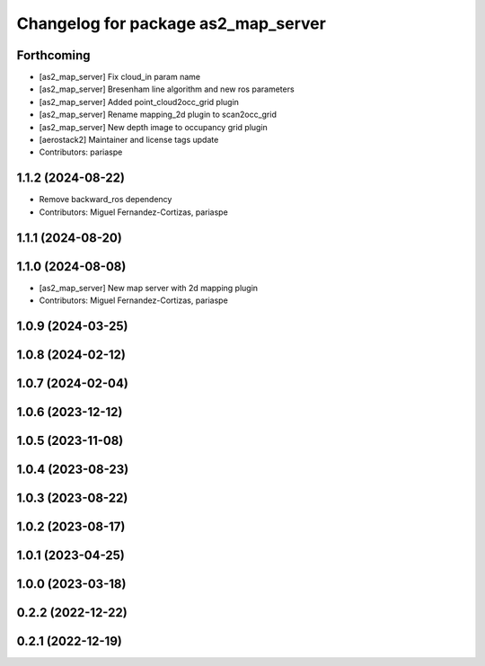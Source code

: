 ^^^^^^^^^^^^^^^^^^^^^^^^^^^^^^^^^^^^
Changelog for package as2_map_server
^^^^^^^^^^^^^^^^^^^^^^^^^^^^^^^^^^^^

Forthcoming
-----------
* [as2_map_server] Fix cloud_in param name
* [as2_map_server] Bresenham line algorithm and new ros parameters
* [as2_map_server] Added point_cloud2occ_grid plugin
* [as2_map_server] Rename mapping_2d plugin to scan2occ_grid
* [as2_map_server] New depth image to occupancy grid plugin
* [aerostack2] Maintainer and license tags update
* Contributors: pariaspe

1.1.2 (2024-08-22)
------------------
* Remove backward_ros dependency
* Contributors: Miguel Fernandez-Cortizas, pariaspe

1.1.1 (2024-08-20)
------------------

1.1.0 (2024-08-08)
------------------
* [as2_map_server] New map server with 2d mapping plugin
* Contributors: Miguel Fernandez-Cortizas, pariaspe

1.0.9 (2024-03-25)
------------------

1.0.8 (2024-02-12)
------------------

1.0.7 (2024-02-04)
------------------

1.0.6 (2023-12-12)
------------------

1.0.5 (2023-11-08)
------------------

1.0.4 (2023-08-23)
------------------

1.0.3 (2023-08-22)
------------------

1.0.2 (2023-08-17)
------------------

1.0.1 (2023-04-25)
------------------

1.0.0 (2023-03-18)
------------------

0.2.2 (2022-12-22)
------------------

0.2.1 (2022-12-19)
------------------
